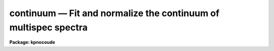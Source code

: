 continuum — Fit and normalize the continuum of multispec spectra
================================================================

**Package: kpnocoude**

.. raw:: html

  <BODY>
  <TABLE WIDTH="100%" BORDER=0><TR>
  <TD ALIGN=LEFT><FONT SIZE=4>
  <B>continuum (Mar92)</B></FONT></TD>
  <TD ALIGN=CENTER><FONT SIZE=4>
  <B>noao.onedspec</B>
  </FONT></TD>
  <TD ALIGN=RIGHT><FONT SIZE=4>
  <B>continuum (Mar92)</B></FONT></TD>
  </TR></TABLE><P>
  <TITLE>continuum</TITLE>
  <UL>
  </UL>
  <H2><A NAME="s_name">NAME</A></H2>
  <! BeginSection: 'NAME'>
  <UL>
  continuum -- Continuum normalize spectra
  </UL>
  <! EndSection:   'NAME'>
  <H2><A NAME="s_usage_">USAGE	</A></H2>
  <! BeginSection: 'USAGE	'>
  <UL>
  continuum input output
  </UL>
  <! EndSection:   'USAGE	'>
  <H2><A NAME="s_parameters">PARAMETERS</A></H2>
  <! BeginSection: 'PARAMETERS'>
  <UL>
  <DL>
  <DT><B><A NAME="l_input">input</A></B></DT>
  <! Sec='PARAMETERS' Level=0 Label='input' Line='input'>
  <DD>Input spectra to be continuum normalized.  These may be any combination
  of echelle, multiaperture, one dimensional, long slit, and spectral
  cube images.
  </DD>
  </DL>
  <DL>
  <DT><B><A NAME="l_output">output</A></B></DT>
  <! Sec='PARAMETERS' Level=0 Label='output' Line='output'>
  <DD>Output continuum normalized spectra.  The number of output spectra must
  match the number of input spectra.  <B>Output</B> may be omitted if
  <B>listonly</B> is yes.
  </DD>
  </DL>
  <DL>
  <DT><B><A NAME="l_lines">lines = "<TT>*</TT>", bands = "<TT>1</TT>"</A></B></DT>
  <! Sec='PARAMETERS' Level=0 Label='lines' Line='lines = "*", bands = "1"'>
  <DD>A range specifications for the image lines and bands to be fit.  Unspecified
  lines and bands will be copied from the original.  If the value is "<TT>*</TT>", all of
  the currently unprocessed lines or bands will be fit.  A range consists of
  a first line number and a last line number separated by a hyphen.  A
  single line number may also be a range and multiple ranges may be
  separated by commas.
  </DD>
  </DL>
  <DL>
  <DT><B><A NAME="l_type">type = "<TT>ratio</TT>"</A></B></DT>
  <! Sec='PARAMETERS' Level=0 Label='type' Line='type = "ratio"'>
  <DD>Type of output spectra.  The choices are "<TT>fit</TT>" for the fitted function,
  "<TT>ratio</TT>" for the ratio of the input spectra to the fit, "<TT>difference</TT>" for
  the difference between the input spectra and the fit, and "<TT>data</TT>" for
  the data minus any rejected points replaced by the fit.
  </DD>
  </DL>
  <DL>
  <DT><B><A NAME="l_replace">replace = no</A></B></DT>
  <! Sec='PARAMETERS' Level=0 Label='replace' Line='replace = no'>
  <DD>Replace rejected points by the fit in the difference, ratio, and
  data output types?
  </DD>
  </DL>
  <DL>
  <DT><B><A NAME="l_wavescale">wavescale = yes</A></B></DT>
  <! Sec='PARAMETERS' Level=0 Label='wavescale' Line='wavescale = yes'>
  <DD>Wavelength scale the X axis of the plot?  This option requires that the
  spectra be wavelength calibrated.  If <B>wavescale</B> is no, the plots
  will be in "<TT>channel</TT>" (pixel) space.
  </DD>
  </DL>
  <DL>
  <DT><B><A NAME="l_logscale">logscale = no</A></B></DT>
  <! Sec='PARAMETERS' Level=0 Label='logscale' Line='logscale = no'>
  <DD>Take the log (base 10) of both axes?  This can be used when <B>listonly</B>
  is yes to measure the exponent of the slope of the continuum.
  </DD>
  </DL>
  <DL>
  <DT><B><A NAME="l_override">override = no</A></B></DT>
  <! Sec='PARAMETERS' Level=0 Label='override' Line='override = no'>
  <DD>Override previously normalized spectra?  If <B>override</B> is yes and
  <B>interactive</B> is yes, the user will be prompted before each order is
  refit.  If <B>override</B> is no, previously fit spectra are silently
  skipped.
  </DD>
  </DL>
  <DL>
  <DT><B><A NAME="l_listonly">listonly = no</A></B></DT>
  <! Sec='PARAMETERS' Level=0 Label='listonly' Line='listonly = no'>
  <DD>Don't modify any images?  If <B>listonly</B> is yes, the <B>output</B>
  image list may be skipped.
  </DD>
  </DL>
  <DL>
  <DT><B><A NAME="l_logfiles">logfiles = "<TT>logfile</TT>"</A></B></DT>
  <! Sec='PARAMETERS' Level=0 Label='logfiles' Line='logfiles = "logfile"'>
  <DD>List of log files to which to write the power series coefficients.  If
  <B>logfiles</B> = NULL ("<TT></TT>"), the coefficients will not be calculated.
  </DD>
  </DL>
  <DL>
  <DT><B><A NAME="l_interactive">interactive = yes</A></B></DT>
  <! Sec='PARAMETERS' Level=0 Label='interactive' Line='interactive = yes'>
  <DD>Perform the fit interactively using the icfit commands?  This will allow
  the parameters for each spectrum to be adjusted independently.  A separate
  set of the fit parameters (below) will be used for each spectrum and any
  interactive changes to the parameters for a specific spectrum will be
  remembered when that spectrum is fit in the next image.
  </DD>
  </DL>
  <DL>
  <DT><B><A NAME="l_sample">sample = "<TT>*</TT>"</A></B></DT>
  <! Sec='PARAMETERS' Level=0 Label='sample' Line='sample = "*"'>
  <DD>The ranges of X values to be used in the continuum fits.  The units will vary
  depending on the setting of the <B>wavescale</B> and <B>logscale</B>
  parameters.  The default units are in wavelength if the spectra have
  been dispersion corrected.
  </DD>
  </DL>
  <DL>
  <DT><B><A NAME="l_naverage">naverage = 1</A></B></DT>
  <! Sec='PARAMETERS' Level=0 Label='naverage' Line='naverage = 1'>
  <DD>Number of sample points to combined to create a fitting point.
  A positive value specifies an average and a negative value specifies
  a median.
  </DD>
  </DL>
  <DL>
  <DT><B><A NAME="l_function">function = spline3</A></B></DT>
  <! Sec='PARAMETERS' Level=0 Label='function' Line='function = spline3'>
  <DD>Function to be fit to the spectra.  The functions are
  "<TT>legendre</TT>" (legendre polynomial), "<TT>chebyshev</TT>" (chebyshev polynomial),
  "<TT>spline1</TT>" (linear spline), and "<TT>spline3</TT>" (cubic spline).  The functions
  may be abbreviated.  The power series coefficients can only be
  calculated if <B>function</B> is "<TT>legendre</TT>" or "<TT>chebyshev</TT>".
  </DD>
  </DL>
  <DL>
  <DT><B><A NAME="l_order">order = 1</A></B></DT>
  <! Sec='PARAMETERS' Level=0 Label='order' Line='order = 1'>
  <DD>The order of the polynomials or the number of spline pieces.
  </DD>
  </DL>
  <DL>
  <DT><B><A NAME="l_low_reject">low_reject = 2., high_reject = 0.</A></B></DT>
  <! Sec='PARAMETERS' Level=0 Label='low_reject' Line='low_reject = 2., high_reject = 0.'>
  <DD>Rejection limits below and above the fit in units of the residual sigma.
  </DD>
  </DL>
  <DL>
  <DT><B><A NAME="l_niterate">niterate = 10</A></B></DT>
  <! Sec='PARAMETERS' Level=0 Label='niterate' Line='niterate = 10'>
  <DD>Number of rejection iterations.
  </DD>
  </DL>
  <DL>
  <DT><B><A NAME="l_grow">grow = 1.</A></B></DT>
  <! Sec='PARAMETERS' Level=0 Label='grow' Line='grow = 1.'>
  <DD>When a pixel is rejected, pixels within this distance of the rejected pixel
  are also rejected.
  </DD>
  </DL>
  <DL>
  <DT><B><A NAME="l_markrej">markrej = yes</A></B></DT>
  <! Sec='PARAMETERS' Level=0 Label='markrej' Line='markrej = yes'>
  <DD>Mark rejected points?  If there are many rejected points it might be
  desired to not mark rejected points.
  </DD>
  </DL>
  <DL>
  <DT><B><A NAME="l_graphics">graphics = "<TT>stdgraph</TT>"</A></B></DT>
  <! Sec='PARAMETERS' Level=0 Label='graphics' Line='graphics = "stdgraph"'>
  <DD>Graphics output device for interactive graphics.
  </DD>
  </DL>
  <DL>
  <DT><B><A NAME="l_cursor">cursor = "<TT></TT>"</A></B></DT>
  <! Sec='PARAMETERS' Level=0 Label='cursor' Line='cursor = ""'>
  <DD>Graphics cursor input.
  </DD>
  </DL>
  </UL>
  <! EndSection:   'PARAMETERS'>
  <H2><A NAME="s_description">DESCRIPTION</A></H2>
  <! BeginSection: 'DESCRIPTION'>
  <UL>
  A one dimensional function is fit to the continuum of spectra in a list of
  echelle, multispec, or onedspec format images and then divided into the
  spectrum to produce continuum normalized spectra.  The first two formats
  will normalize the spectra or orders (i.e. the lines) in each image.  In
  this description the term "<TT>spectrum</TT>" will refer to a line (in whatever
  band) of an image while "<TT>image</TT>" will refer to all spectra in an image.  The
  parameters of the fit may vary from spectrum to spectrum within images and
  between images.  The fitted function may be a legendre polynomial,
  chebyshev polynomial, linear spline, or cubic spline of a given order or
  number of spline pieces.  The output image is of pixel type real.
  <P>
  The line/band numbers (for two/three dimensional images) are written to a
  list of previously processed lines in the header keywords <I>SFIT</I> and
  <I>SFITB</I> of the output image.  A subsequent invocation of SFIT will only
  process those requested spectra that are not in this list.  This ensures
  that even if the output image is the same as the input image that no
  spectra will be processed twice and permits an easy exit from the task in
  the midst of processing many spectra without losing any work or requiring
  detailed notes.
  <P>
  The points to be fit in each spectrum are determined by
  selecting a sample of X values specified by the parameter <I>sample</I>
  and taking either the average or median of the number of points
  specified by the parameter <I>naverage</I>.  The type of averaging is
  selected by the sign of the parameter with positive values indicating
  averaging, and the number of points is selected by the absolute value
  of the parameter.  The sample units will vary depending on the settings
  of the <B>wavescale</B> and the <B>logscale</B> parameters.  Note that a
  sample that is specified in wavelength units may be entirely outside
  the domain of the data (in pixels) if some of the spectra are not
  dispersion corrected.  The syntax of the sample specification is a comma
  separated, colon delimited list similar to the image section notation.
  For example, the <B>sample</B>, "<TT>6550:6555,6570:6575</TT>" might be used to
  fit the continuum near H-alpha.
  <P>
  If <I>low_reject</I> and/or <I>high_reject</I> are greater than zero the
  sigma of the residuals between the fitted points and the fitted
  function is computed and those points whose residuals are less than
  <I>-low_reject</I> * sigma and greater than <I>high_reject</I> * sigma
  are excluded from the fit.  Points within a distance of <I>grow</I>
  pixels of a rejected pixel are also excluded from the fit.  The
  function is then refit without the rejected points.  This rejection
  procedure may be iterated a number of times given by the parameter
  <I>niterate</I>.  This is how the continuum is determined.
  <P>
  If <I>replace</I> is set then any rejected points from the fitting
  are  replaced by the fit in the data before outputing the difference,
  ratio, or data.  For example with replacing the difference will
  be zero at the rejected points and the data output will be cleaned
  of deviant points.
  <P>
  A range specification is used to select the <I>lines</I> and <I>bands</I> to be
  fit.  These parameters may either be specified with the same syntax as the
  <B>sample</B> parameter, or with the "<TT>hyphen</TT>" syntax used elsewhere in
  IRAF.  Note that a NULL range for <B>lines/bands</B> expands to <B>no</B>
  lines, not to all lines.  An asterisk (*) should be used to represent a
  range of all of the image lines/bands.  The fitting parameters (<I>sample,
  naverage, function, order, low_reject, high_reject, niterate, grow</I>)
  may be adjusted interactively if the parameter <I>interactive</I> is
  yes.  The fitting is performed with the <B>icfit</B> package.  The
  cursor mode commands for this package are described in a separate help
  entry under "<TT>icfit</TT>".  Separate copies of the fitting parameters are
  maintained for each line so that interactive changes to the parameter
  defaults will be remembered from image to image.
  </UL>
  <! EndSection:   'DESCRIPTION'>
  <H2><A NAME="s_prompts">PROMPTS</A></H2>
  <! BeginSection: 'PROMPTS'>
  <UL>
  If several images or lines/bands are specified, the user is asked whether
  to perform an interactive fit for each spectrum.  The response
  may be <B>yes, no, skip, YES, NO</B> or <B>SKIP</B>.  The meaning of each
  response is:
  <P>
  <PRE>
  	yes   - Fit the next spectrum interactively.
  	no    - Fit the next spectrum non-interactively.
  	skip  - Skip the next spectrum in this image.
  <P>
  	YES   - Interactively fit all of the spectra of
  		all of the images with no further prompts.
  	NO   	Non-interactively fit all chosen spectra of all images.
  	SKIP  - This will produce a second prompt, "Skip what?",
  		with the choices:
  <P>
  		spectrum - skip this spectrum in all images
  		image    - skip the rest of the current image
  		all      - <B>exit</B> the program
  		           This will <B>unlearn</B> the fit parameters
  			   for all spectra!
  		cancel  - return to the main prompt
  </PRE>
  </UL>
  <! EndSection:   'PROMPTS'>
  <H2><A NAME="s_examples">EXAMPLES</A></H2>
  <! BeginSection: 'EXAMPLES'>
  <UL>
  1.  To normalize all orders of the echelle spectrum for hd221170
  <P>
  	cl&gt; continuum hd221170.ec nhd221170.ec type=ratio
  <P>
  Each order of the spectrum is graphed and the interactive options for
  setting and fitting the continuum are available.  The important
  parameters are low_rejection (for an absorption spectrum), the function
  type, and the order of the function; these fit parameters are
  originally set to the defaults in the <B>continuum</B> parameter file.  A
  <TT>'?'</TT> will display a menu of cursor key options.  Exiting with <TT>'q'</TT> will
  update the output normalized order for the current image and proceed to
  the next order or image.
  <P>
  The parameters of the fit for each order are initialized to the current
  values the first time that the order is fit.  In subsequent images, the
  parameters for a order are set to the values from the previous image.
  The first time an order is fit, the sample region is reset to the
  entire order.  Deleted points are ALWAYS forgotten from order to order
  and image to image.
  <P>
  2.  To do several images at the same time
  <P>
  	cl&gt; continuum spec*.imh c//spec*.imh
  <P>
  Note how the image template concatenation operator is used to construct
  the output list of spectra.  Alternatively:
  <P>
  	cl&gt; continuum @inlist @outlist
  <P>
  where the two list files could have been created with the sections
  command or by editing.
  <P>
  3.  To measure the power law slope of the continuum (fluxed data)
  <P>
  	cl&gt; continuum uv.* type=ratio logscale+ listonly+ fun=leg order=2
  </UL>
  <! EndSection:   'EXAMPLES'>
  <H2><A NAME="s_revisions">REVISIONS</A></H2>
  <! BeginSection: 'REVISIONS'>
  <UL>
  <DL>
  <DT><B><A NAME="l_CONTINUUM">CONTINUUM V2.10.4</A></B></DT>
  <! Sec='REVISIONS' Level=0 Label='CONTINUUM' Line='CONTINUUM V2.10.4'>
  <DD>The task was expanded to include fitting specified bands in 3D multispec
  spectra.
  <P>
  The task was expanded to include long slit and spectral cube data.
  </DD>
  </DL>
  <DL>
  <DT><B><A NAME="l_CONTINUUM">CONTINUUM V2.10</A></B></DT>
  <! Sec='REVISIONS' Level=0 Label='CONTINUUM' Line='CONTINUUM V2.10'>
  <DD>This task was changed from a script based on <B>images.fit1d</B> to a
  task based on <B>sfit</B>.  This provides for individual independent
  continuum fitting in multiple spectra images and for additional
  flexibility and record keeping.  The parameters have been largely
  changed.
  </DD>
  </DL>
  </UL>
  <! EndSection:   'REVISIONS'>
  <H2><A NAME="s_bugs">BUGS</A></H2>
  <! BeginSection: 'BUGS'>
  <UL>
  The errors are not listed for the power series coefficients.
  <P>
  Spectra that are updated when <B>logscale</B> is yes are written with a
  linear wavelength scale, but with a log normalized data value.
  <P>
  Selection by aperture number is not supported.
  </UL>
  <! EndSection:   'BUGS'>
  <H2><A NAME="s_see_also">SEE ALSO</A></H2>
  <! BeginSection: 'SEE ALSO'>
  <UL>
  sfit, fit1d, icfit, ranges
  </UL>
  <! EndSection:    'SEE ALSO'>
  
  <! Contents: 'NAME' 'USAGE	' 'PARAMETERS' 'DESCRIPTION' 'PROMPTS' 'EXAMPLES' 'REVISIONS' 'BUGS' 'SEE ALSO'  >
  
  </BODY>
  </HTML>